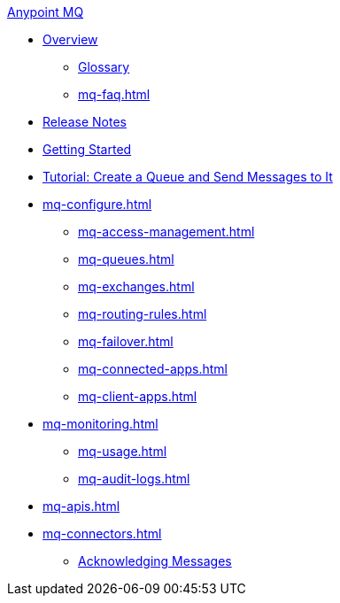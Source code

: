 .xref:index.adoc[Anypoint MQ]
* xref:index.adoc[Overview]
** xref:mq-glossary.adoc[Glossary]
** xref:mq-faq.adoc[]
* xref:mq-release-notes.adoc[Release Notes]
* xref:mq-get-started.adoc[Getting Started]
* xref:mq-tutorial.adoc[Tutorial: Create a Queue and Send Messages to It]
* xref:mq-configure.adoc[]
** xref:mq-access-management.adoc[]
** xref:mq-queues.adoc[]
** xref:mq-exchanges.adoc[]
** xref:mq-routing-rules.adoc[]
** xref:mq-failover.adoc[]
** xref:mq-connected-apps.adoc[]
** xref:mq-client-apps.adoc[]
* xref:mq-monitoring.adoc[]
** xref:mq-usage.adoc[]
** xref:mq-audit-logs.adoc[]
* xref:mq-apis.adoc[]
* xref:mq-connectors.adoc[]
** xref:mq-ack-mode.adoc[Acknowledging Messages]
